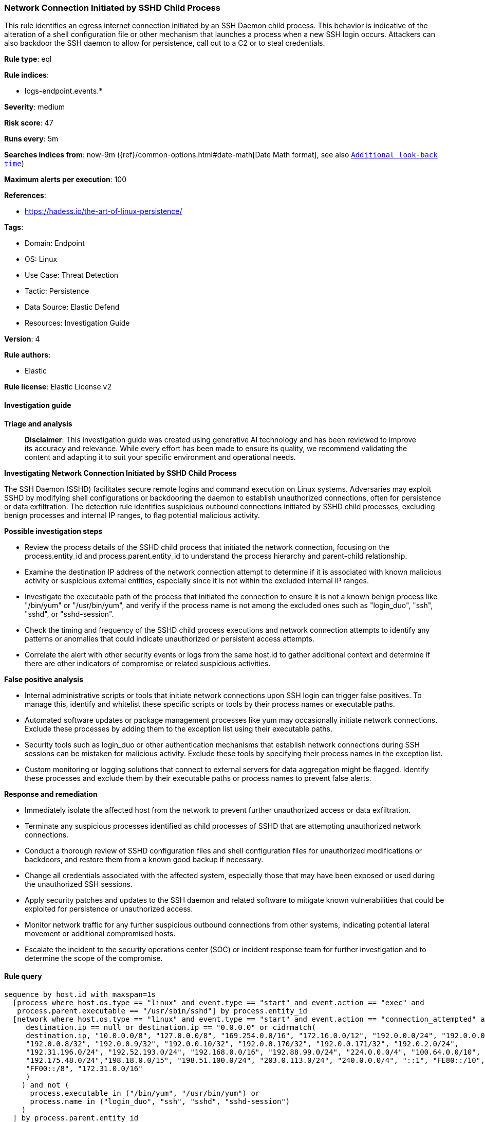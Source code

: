 [[prebuilt-rule-8-14-21-network-connection-initiated-by-sshd-child-process]]
=== Network Connection Initiated by SSHD Child Process

This rule identifies an egress internet connection initiated by an SSH Daemon child process. This behavior is indicative of the alteration of a shell configuration file or other mechanism that launches a process when a new SSH login occurs. Attackers can also backdoor the SSH daemon to allow for persistence, call out to a C2 or to steal credentials.

*Rule type*: eql

*Rule indices*: 

* logs-endpoint.events.*

*Severity*: medium

*Risk score*: 47

*Runs every*: 5m

*Searches indices from*: now-9m ({ref}/common-options.html#date-math[Date Math format], see also <<rule-schedule, `Additional look-back time`>>)

*Maximum alerts per execution*: 100

*References*: 

* https://hadess.io/the-art-of-linux-persistence/

*Tags*: 

* Domain: Endpoint
* OS: Linux
* Use Case: Threat Detection
* Tactic: Persistence
* Data Source: Elastic Defend
* Resources: Investigation Guide

*Version*: 4

*Rule authors*: 

* Elastic

*Rule license*: Elastic License v2


==== Investigation guide



*Triage and analysis*


> **Disclaimer**:
> This investigation guide was created using generative AI technology and has been reviewed to improve its accuracy and relevance. While every effort has been made to ensure its quality, we recommend validating the content and adapting it to suit your specific environment and operational needs.


*Investigating Network Connection Initiated by SSHD Child Process*


The SSH Daemon (SSHD) facilitates secure remote logins and command execution on Linux systems. Adversaries may exploit SSHD by modifying shell configurations or backdooring the daemon to establish unauthorized connections, often for persistence or data exfiltration. The detection rule identifies suspicious outbound connections initiated by SSHD child processes, excluding benign processes and internal IP ranges, to flag potential malicious activity.


*Possible investigation steps*


- Review the process details of the SSHD child process that initiated the network connection, focusing on the process.entity_id and process.parent.entity_id to understand the process hierarchy and parent-child relationship.
- Examine the destination IP address of the network connection attempt to determine if it is associated with known malicious activity or suspicious external entities, especially since it is not within the excluded internal IP ranges.
- Investigate the executable path of the process that initiated the connection to ensure it is not a known benign process like "/bin/yum" or "/usr/bin/yum", and verify if the process name is not among the excluded ones such as "login_duo", "ssh", "sshd", or "sshd-session".
- Check the timing and frequency of the SSHD child process executions and network connection attempts to identify any patterns or anomalies that could indicate unauthorized or persistent access attempts.
- Correlate the alert with other security events or logs from the same host.id to gather additional context and determine if there are other indicators of compromise or related suspicious activities.


*False positive analysis*


- Internal administrative scripts or tools that initiate network connections upon SSH login can trigger false positives. To manage this, identify and whitelist these specific scripts or tools by their process names or executable paths.
- Automated software updates or package management processes like yum may occasionally initiate network connections. Exclude these processes by adding them to the exception list using their executable paths.
- Security tools such as login_duo or other authentication mechanisms that establish network connections during SSH sessions can be mistaken for malicious activity. Exclude these tools by specifying their process names in the exception list.
- Custom monitoring or logging solutions that connect to external servers for data aggregation might be flagged. Identify these processes and exclude them by their executable paths or process names to prevent false alerts.


*Response and remediation*


- Immediately isolate the affected host from the network to prevent further unauthorized access or data exfiltration.
- Terminate any suspicious processes identified as child processes of SSHD that are attempting unauthorized network connections.
- Conduct a thorough review of SSHD configuration files and shell configuration files for unauthorized modifications or backdoors, and restore them from a known good backup if necessary.
- Change all credentials associated with the affected system, especially those that may have been exposed or used during the unauthorized SSH sessions.
- Apply security patches and updates to the SSH daemon and related software to mitigate known vulnerabilities that could be exploited for persistence or unauthorized access.
- Monitor network traffic for any further suspicious outbound connections from other systems, indicating potential lateral movement or additional compromised hosts.
- Escalate the incident to the security operations center (SOC) or incident response team for further investigation and to determine the scope of the compromise.

==== Rule query


[source, js]
----------------------------------
sequence by host.id with maxspan=1s
  [process where host.os.type == "linux" and event.type == "start" and event.action == "exec" and
   process.parent.executable == "/usr/sbin/sshd"] by process.entity_id
  [network where host.os.type == "linux" and event.type == "start" and event.action == "connection_attempted" and not (
     destination.ip == null or destination.ip == "0.0.0.0" or cidrmatch(
     destination.ip, "10.0.0.0/8", "127.0.0.0/8", "169.254.0.0/16", "172.16.0.0/12", "192.0.0.0/24", "192.0.0.0/29",
     "192.0.0.8/32", "192.0.0.9/32", "192.0.0.10/32", "192.0.0.170/32", "192.0.0.171/32", "192.0.2.0/24",
     "192.31.196.0/24", "192.52.193.0/24", "192.168.0.0/16", "192.88.99.0/24", "224.0.0.0/4", "100.64.0.0/10",
     "192.175.48.0/24","198.18.0.0/15", "198.51.100.0/24", "203.0.113.0/24", "240.0.0.0/4", "::1", "FE80::/10",
     "FF00::/8", "172.31.0.0/16"
     )
    ) and not (
      process.executable in ("/bin/yum", "/usr/bin/yum") or
      process.name in ("login_duo", "ssh", "sshd", "sshd-session")
    )
  ] by process.parent.entity_id

----------------------------------

*Framework*: MITRE ATT&CK^TM^

* Tactic:
** Name: Persistence
** ID: TA0003
** Reference URL: https://attack.mitre.org/tactics/TA0003/
* Technique:
** Name: Event Triggered Execution
** ID: T1546
** Reference URL: https://attack.mitre.org/techniques/T1546/
* Sub-technique:
** Name: Unix Shell Configuration Modification
** ID: T1546.004
** Reference URL: https://attack.mitre.org/techniques/T1546/004/
* Tactic:
** Name: Lateral Movement
** ID: TA0008
** Reference URL: https://attack.mitre.org/tactics/TA0008/
* Technique:
** Name: Remote Services
** ID: T1021
** Reference URL: https://attack.mitre.org/techniques/T1021/
* Sub-technique:
** Name: SSH
** ID: T1021.004
** Reference URL: https://attack.mitre.org/techniques/T1021/004/
* Technique:
** Name: Remote Service Session Hijacking
** ID: T1563
** Reference URL: https://attack.mitre.org/techniques/T1563/
* Sub-technique:
** Name: SSH Hijacking
** ID: T1563.001
** Reference URL: https://attack.mitre.org/techniques/T1563/001/
* Tactic:
** Name: Command and Control
** ID: TA0011
** Reference URL: https://attack.mitre.org/tactics/TA0011/
